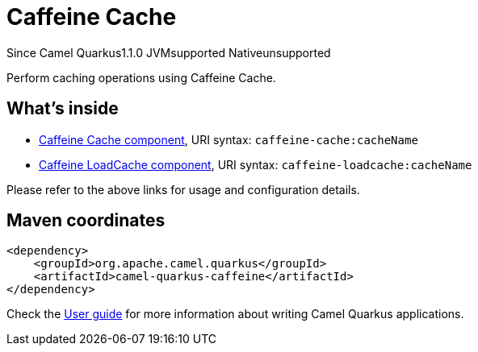 // Do not edit directly!
// This file was generated by camel-quarkus-maven-plugin:update-extension-doc-page

[[caffeine]]
= Caffeine Cache
:page-aliases: extensions/caffeine.adoc
:cq-since: 1.1.0
:cq-artifact-id: camel-quarkus-caffeine
:cq-native-supported: false
:cq-status: Preview
:cq-description: Perform caching operations using Caffeine Cache.

[.badges]
[.badge-key]##Since Camel Quarkus##[.badge-version]##1.1.0## [.badge-key]##JVM##[.badge-supported]##supported## [.badge-key]##Native##[.badge-unsupported]##unsupported##

Perform caching operations using Caffeine Cache.

== What's inside

* https://camel.apache.org/components/latest/caffeine-cache-component.html[Caffeine Cache component], URI syntax: `caffeine-cache:cacheName`
* https://camel.apache.org/components/latest/caffeine-loadcache-component.html[Caffeine LoadCache component], URI syntax: `caffeine-loadcache:cacheName`

Please refer to the above links for usage and configuration details.

== Maven coordinates

[source,xml]
----
<dependency>
    <groupId>org.apache.camel.quarkus</groupId>
    <artifactId>camel-quarkus-caffeine</artifactId>
</dependency>
----

Check the xref:user-guide/index.adoc[User guide] for more information about writing Camel Quarkus applications.
